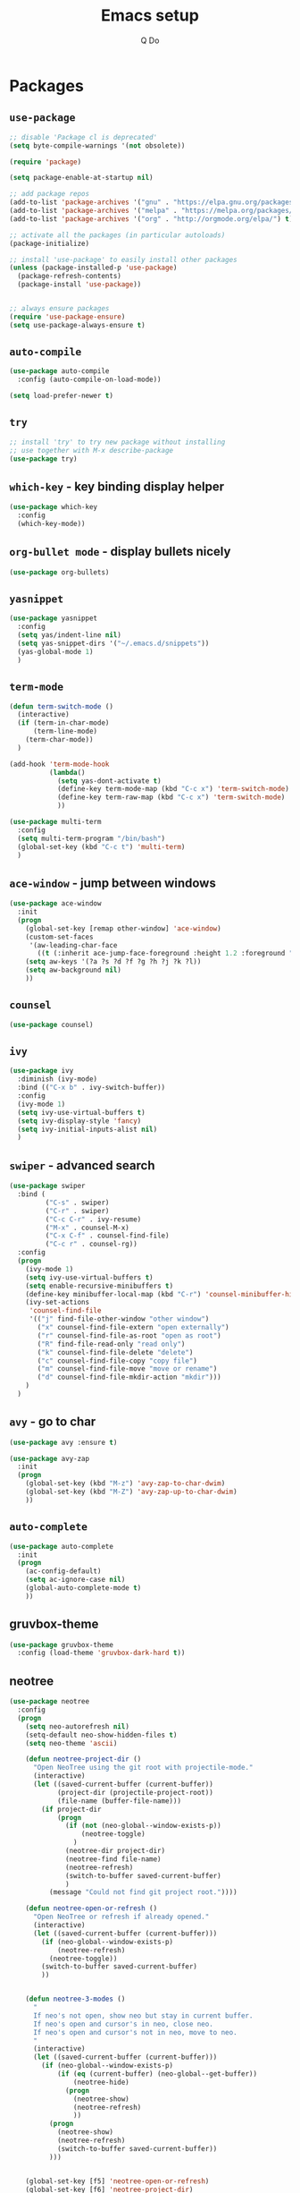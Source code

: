 #+STARTUP: hidestars content
#+TITLE: Emacs setup
#+AUTHOR: Q Do

* Packages
** =use-package=
   #+BEGIN_SRC emacs-lisp
     ;; disable 'Package cl is deprecated'
     (setq byte-compile-warnings '(not obsolete))

     (require 'package)

     (setq package-enable-at-startup nil)

     ;; add package repos
     (add-to-list 'package-archives '("gnu" . "https://elpa.gnu.org/packages/") t)
     (add-to-list 'package-archives '("melpa" . "https://melpa.org/packages/") t)
     (add-to-list 'package-archives '("org" . "http://orgmode.org/elpa/") t)

     ;; activate all the packages (in particular autoloads)
     (package-initialize)

     ;; install 'use-package' to easily install other packages
     (unless (package-installed-p 'use-package)
       (package-refresh-contents)
       (package-install 'use-package))


     ;; always ensure packages
     (require 'use-package-ensure)
     (setq use-package-always-ensure t)
   #+END_SRC

** =auto-compile=
   #+BEGIN_SRC emacs-lisp
     (use-package auto-compile
       :config (auto-compile-on-load-mode))

     (setq load-prefer-newer t)
   #+END_SRC

** =try=
   #+BEGIN_SRC emacs-lisp
     ;; install 'try' to try new package without installing
     ;; use together with M-x describe-package
     (use-package try)
   #+END_SRC

** =which-key= - key binding display helper
   #+BEGIN_SRC emacs-lisp
     (use-package which-key
       :config
       (which-key-mode))
   #+END_SRC

** =org-bullet mode= - display bullets nicely
   #+BEGIN_SRC emacs-lisp
     (use-package org-bullets)
   #+END_SRC

** =yasnippet=
   #+BEGIN_SRC emacs-lisp
     (use-package yasnippet
       :config
       (setq yas/indent-line nil)
       (setq yas-snippet-dirs '("~/.emacs.d/snippets"))
       (yas-global-mode 1)
       )
   #+END_SRC

** =term-mode=
   #+BEGIN_SRC emacs-lisp
     (defun term-switch-mode ()
       (interactive)
       (if (term-in-char-mode)
           (term-line-mode)
         (term-char-mode))
       )

     (add-hook 'term-mode-hook
               (lambda()
                 (setq yas-dont-activate t)
                 (define-key term-mode-map (kbd "C-c x") 'term-switch-mode)
                 (define-key term-raw-map (kbd "C-c x") 'term-switch-mode)
                 ))

     (use-package multi-term
       :config
       (setq multi-term-program "/bin/bash")
       (global-set-key (kbd "C-c t") 'multi-term)
       )
   #+END_SRC

** =ace-window= - jump between windows
   #+BEGIN_SRC emacs-lisp
     (use-package ace-window
       :init
       (progn
         (global-set-key [remap other-window] 'ace-window)
         (custom-set-faces
          '(aw-leading-char-face
            ((t (:inherit ace-jump-face-foreground :height 1.2 :foreground "#ff0000" :background "#ffffff")))))
         (setq aw-keys '(?a ?s ?d ?f ?g ?h ?j ?k ?l))
         (setq aw-background nil)
         ))
   #+END_SRC

** =counsel=
   #+BEGIN_SRC emacs-lisp
     (use-package counsel)
   #+END_SRC

** =ivy=
   #+BEGIN_SRC emacs-lisp
     (use-package ivy
       :diminish (ivy-mode)
       :bind (("C-x b" . ivy-switch-buffer))
       :config
       (ivy-mode 1)
       (setq ivy-use-virtual-buffers t)
       (setq ivy-display-style 'fancy)
       (setq ivy-initial-inputs-alist nil)
       )
   #+END_SRC

** =swiper= - advanced search
   #+BEGIN_SRC emacs-lisp
     (use-package swiper
       :bind (
              ("C-s" . swiper)
              ("C-r" . swiper)
              ("C-c C-r" . ivy-resume)
              ("M-x" . counsel-M-x)
              ("C-x C-f" . counsel-find-file)
              ("C-c r" . counsel-rg))
       :config
       (progn
         (ivy-mode 1)
         (setq ivy-use-virtual-buffers t)
         (setq enable-recursive-minibuffers t)
         (define-key minibuffer-local-map (kbd "C-r") 'counsel-minibuffer-history)
         (ivy-set-actions
          'counsel-find-file
          '(("j" find-file-other-window "other window")
            ("x" counsel-find-file-extern "open externally")
            ("r" counsel-find-file-as-root "open as root")
            ("R" find-file-read-only "read only")
            ("k" counsel-find-file-delete "delete")
            ("c" counsel-find-file-copy "copy file")
            ("m" counsel-find-file-move "move or rename")
            ("d" counsel-find-file-mkdir-action "mkdir")))
         )
       )
   #+END_SRC

** =avy= - go to char
   #+BEGIN_SRC emacs-lisp
     (use-package avy :ensure t)

     (use-package avy-zap
       :init
       (progn
         (global-set-key (kbd "M-z") 'avy-zap-to-char-dwim)
         (global-set-key (kbd "M-Z") 'avy-zap-up-to-char-dwim)
         ))
   #+END_SRC

** =auto-complete=
   #+BEGIN_SRC emacs-lisp
     (use-package auto-complete
       :init
       (progn
         (ac-config-default)
         (setq ac-ignore-case nil)
         (global-auto-complete-mode t)
         ))
   #+END_SRC

** gruvbox-theme
   #+BEGIN_SRC emacs-lisp
     (use-package gruvbox-theme
       :config (load-theme 'gruvbox-dark-hard t))
   #+END_SRC

** neotree
   #+BEGIN_SRC emacs-lisp
     (use-package neotree
       :config
       (progn
         (setq neo-autorefresh nil)
         (setq-default neo-show-hidden-files t)
         (setq neo-theme 'ascii)

         (defun neotree-project-dir ()
           "Open NeoTree using the git root with projectile-mode."
           (interactive)
           (let ((saved-current-buffer (current-buffer))
                 (project-dir (projectile-project-root))
                 (file-name (buffer-file-name)))
             (if project-dir
                 (progn
                   (if (not (neo-global--window-exists-p))
                       (neotree-toggle)
                     )
                   (neotree-dir project-dir)
                   (neotree-find file-name)
                   (neotree-refresh)
                   (switch-to-buffer saved-current-buffer)
                   )
               (message "Could not find git project root."))))

         (defun neotree-open-or-refresh ()
           "Open NeoTree or refresh if already opened."
           (interactive)
           (let ((saved-current-buffer (current-buffer)))
             (if (neo-global--window-exists-p)
                 (neotree-refresh)
               (neotree-toggle))
             (switch-to-buffer saved-current-buffer)
             ))


         (defun neotree-3-modes ()
           "
           If neo's not open, show neo but stay in current buffer.
           If neo's open and cursor's in neo, close neo.
           If neo's open and cursor's not in neo, move to neo.
           "
           (interactive)
           (let ((saved-current-buffer (current-buffer)))
             (if (neo-global--window-exists-p)
                 (if (eq (current-buffer) (neo-global--get-buffer))
                     (neotree-hide)
                   (progn
                     (neotree-show)
                     (neotree-refresh)
                     ))
               (progn
                 (neotree-show)
                 (neotree-refresh)
                 (switch-to-buffer saved-current-buffer))
               )))


         (global-set-key [f5] 'neotree-open-or-refresh)
         (global-set-key [f6] 'neotree-project-dir)
         (global-set-key [f7] 'neotree-3-modes)
         ))
   #+END_SRC

** =flycheck= - syntax checking
   #+BEGIN_SRC emacs-lisp
     (use-package flycheck)
   #+END_SRC

** =browse-kill-ring=
   #+BEGIN_SRC emacs-lisp
     (use-package browse-kill-ring
       :config (browse-kill-ring-default-keybindings))
   #+END_SRC

** =emmet-mode= - auto-complete for html and css
   #+BEGIN_SRC emacs-lisp
     (use-package emmet-mode)
   #+END_SRC

** projectile-mode
   #+BEGIN_SRC emacs-lisp
     (use-package projectile
       :config
       (progn
         (projectile-mode +1)
         (define-key projectile-mode-map (kbd "C-c p") 'projectile-command-map)
         (setq projectile-completion-system 'ivy)))
   #+END_SRC

** smartparens mode
   #+BEGIN_SRC emacs-lisp
     (use-package smartparens
       :config (require 'smartparens-config))
   #+END_SRC

** markdown-mode
   #+BEGIN_SRC emacs-lisp
     (use-package markdown-mode
       ;; Github-flavored markdown
       :commands gfm-mode

       :mode (("\\.md$" . gfm-mode))

       :config
       ;; don't change face in code block
       (custom-set-faces
        '(markdown-code-face ((t nil))))
       )
   #+END_SRC

** groovy-mode
   #+BEGIN_SRC emacs-lisp
     (use-package groovy-mode)
   #+END_SRC

** dockerfile-mode
   #+BEGIN_SRC emacs-lisp
     (use-package dockerfile-mode)
   #+END_SRC

** yaml-mode
   #+BEGIN_SRC emacs-lisp
     (use-package yaml-mode)
   #+END_SRC

** programming modes
   #+BEGIN_SRC emacs-lisp
     (use-package web-mode)
     (use-package php-mode)
     (use-package sml-mode)
     (use-package typescript-mode)

     (add-hook 'css-mode-hook
               (lambda ()
                 (emmet-mode)
                 (smartparens-mode)
                 (highlight-indentation-mode)
                 (auto-complete-mode)
                 ))

     (add-hook 'html-mode-hook
               (lambda ()
                 (emmet-mode)
                 (smartparens-mode)
                 (highlight-indentation-mode)
                 (auto-complete-mode)
                 ))

     (add-hook 'python-mode-hook
               (lambda ()
                 (setq tab-width 2)
                 (setq python-indent-offset 2)
                 (smartparens-mode)
                 (highlight-indentation-mode)
                 (auto-complete-mode)
                 ))

     (add-hook 'typescript-mode-hook
               (lambda ()
                 (setq typescript-indent-level 2)
                 (smartparens-mode)
                 (highlight-indentation-mode)
                 (auto-complete-mode)
                 ))

     (add-hook 'js-mode-hook
               (lambda()
                 (smartparens-mode)
                 (highlight-indentation-mode)
                 (auto-complete-mode)
                 ))

     (add-hook 'org-mode-hook
               (lambda ()
                 (org-bullets-mode 1)
                 (highlight-indentation-mode)
                 (auto-complete-mode)
                 ))

     (add-hook 'groovy-mode-hook
               (lambda ()
                 (smartparens-mode)
                 (highlight-indentation-mode)
                 (auto-complete-mode)
                 ))

     (add-hook 'java-mode-hook
               (lambda ()
                 (smartparens-mode)
                 (highlight-indentation-mode)
                 (auto-complete-mode)
                 ))

     (add-hook 'yaml-mode-hook
               (lambda ()
                 (smartparens-mode)
                 (highlight-indentation-mode)
                 (auto-complete-mode)
                 ))

     (add-hook 'sh-mode-hook
               (lambda ()
                 (smartparens-mode)
                 (highlight-indentation-mode)
                 (auto-complete-mode)
                 ))
   #+END_SRC

** htmlize
   #+BEGIN_SRC emacs-lisp
     (use-package htmlize :ensure t)
   #+END_SRC

** org-ac
   #+BEGIN_SRC emacs-lisp
     ;; (use-package org-ac
     ;;   :ensure t
     ;;   :init (progn
     ;;           (require 'org-ac)
     ;;           (org-ac/config-default)))
   #+END_SRC

** ag
   #+BEGIN_SRC emacs-lisp
     (use-package ag :ensure t)
   #+END_SRC

** highlight indentation
   #+BEGIN_SRC emacs-lisp
     (use-package highlight-indentation :ensure t)
   #+END_SRC

** magit
   #+BEGIN_SRC emacs-lisp
     (use-package magit :ensure t)
   #+END_SRC

* Native
** interface tweaks
   #+BEGIN_SRC emacs-lisp
     ;; prevent open tutorial window
     (setq inhibit-startup-message t)

     ;; shorten confirm answers
     (fset 'yes-or-no-p 'y-or-n-p)

     ;; auto revert buffer
     (global-auto-revert-mode t)

     (show-paren-mode 1)
     (column-number-mode 1)
     (global-subword-mode 1)

     ;; replace when highlighting/marking
     (delete-selection-mode 1)

     ;; font size for buffer
     (set-face-attribute 'default nil :height 200)

     ;; map C-x C-b to ibuffer
     (defalias 'list-buffers 'ibuffer-other-window)

     ;; don't ask when killing unmodified buffer
     (setq ibuffer-expert t)

     (setq kill-ring-max 333)

     ;; always use unix line ending
     (setq default-buffer-file-coding-system 'utf-8-unix)

     ;; always show line ending which is not unix
     (setq inhibit-eol-conversion t)

     ;; Great 'line wrap' alternative for presentation
     ;; (global-visual-line-mode)

     ;; Don't make any sound
     (setq ring-bell-function 'ignore)

     (setq gdb-many-windows t)
   #+END_SRC

** org-mode
   #+BEGIN_SRC emacs-lisp
     ;; don't allow blank line to collapse
     (setq org-cycle-separator-lines 1)

     ;; 'line wrap' for org-mode
     (setq org-startup-truncated nil)

     (setq org-hide-emphasis-markers t)

     (defun org-marker-toggle ()
       (interactive)
       (if org-hide-emphasis-markers
           (setq org-hide-emphasis-markers nil)
         (setq org-hide-emphasis-markers t))
       );

     (setq org-capture-templates
           '(
             ("l" "Link" entry (file+headline "~/Desktop/links.org" "Links")
              "* %^L %^g%?\n%T")
             ("t" "t" entry (file "~/Desktop/q.org")
              "* %?\n%i\n")
             ))

     ;; set tag indent to 0
     ;; C-u C-c C-q to apply tag change
     (setq org-tags-column 0)
   #+END_SRC

** window tweaks: default fullscreen, disable menubar & toolbar & scrollbar
   #+BEGIN_SRC emacs-lisp
     (menu-bar-mode -1)
     (tool-bar-mode -1)
     (scroll-bar-mode -1)


     ;; fullscreen mode - does not work with Mac
     ;; (add-to-list 'default-frame-alist '(fullscreen . maximized))

     ;; work both in Mac and Ubuntu
     ;; (toggle-frame-fullscreen)
     (toggle-frame-maximized)


     ;; open new buffer vertically
     (setq split-width-threshold 0)
     (setq split-height-threshold nil)
   #+END_SRC

** terminal emacs
   #+BEGIN_SRC emacs-lisp
     ;; highlight in terminal mode
     (transient-mark-mode t)

     ;; UI app has different PATH from shell
     (setenv "PATH" (concat "/Library/TeX/texbin:/usr/local/smlnj/bin:/usr/local/bin:" (getenv "PATH")))

     (add-to-list 'exec-path "/usr/local/bin")
     (add-to-list 'exec-path "/usr/local/smlnj/bin")
     (add-to-list 'exec-path "/Library/TeX/texbin")

     ;; (add-to-list 'load-path "~/.emacs.d/non-official-scripts/")
   #+END_SRC

** backup file
   #+BEGIN_SRC emacs-lisp
     ;; Handle .*~ backup files
     (setq backup-by-copying t)
     (setq backup-directory-alist '((".*" . "~/.saves/")))

     ;; Handle #*# auto-save files
     (setq auto-save-file-name-transforms '((".*" "~/.saves/" t)))
     (setq auto-save-list-file-prefix "~/.saves/")

     ;; Handle .# lock file
     (setq create-lockfiles nil)
   #+END_SRC

** tab
   #+BEGIN_SRC emacs-lisp
     ;; change tab to 2 spaces
     (setq-default c-basic-offset 2
                   js-indent-level 2
                   tab-width 2)

     (setq-default indent-tabs-mode nil)

     (global-set-key (kbd "TAB") 'tab-to-tab-stop)
   #+END_SRC

** ediff
   #+BEGIN_SRC emacs-lisp
     (setq ediff-window-setup-function 'ediff-setup-windows-plain)
     (setq ediff-split-window-function 'split-window-horizontally)
     (setq ediff-make-buffers-readonly-at-startup t)
   #+END_SRC

** tramp
   #+BEGIN_SRC emacs-lisp
     ;; speed up tramp
     (setq remote-file-name-inhibit-cache nil)

     (setq vc-ignore-dir-regexp
           (format "%s\\|%s"
                         vc-ignore-dir-regexp
                         tramp-file-name-regexp))

     (setq tramp-verbose 0)
   #+END_SRC

* Custom functions

** Assign mode based on file extension
   #+BEGIN_SRC emacs-lisp
     ;; assign mode based on file extension
     (add-to-list 'auto-mode-alist '("\\.shl\\'" . shell-script-mode))
     (add-to-list 'auto-mode-alist '("\\.sqr\\'" . sql-mode))
     (add-to-list 'auto-mode-alist '("\\.pc\\'" . c-mode))
     (add-to-list 'auto-mode-alist '("\\.blade.php\\'" . web-mode))
     (add-to-list 'auto-mode-alist '("\\.yml\\'" . yaml-mode))
     (add-to-list 'auto-mode-alist '("Dockerfile\\'" . dockerfile-mode))
     (add-to-list 'auto-mode-alist '("\\.\\(org\\|org_archive\\|txt\\)$" . org-mode))
     (add-to-list 'auto-mode-alist '("\\.inc\\'" . php-mode))
   #+END_SRC

** tranpose lines
   #+BEGIN_SRC emacs-lisp
     (defun move-line-up ()
       "Move up the current line."
       (interactive)
       (let ((this-column (current-column)))
         (transpose-lines 1)
         (forward-line -2)
         (move-to-column this-column)
         (indent-according-to-mode)))

     (defun move-line-down ()
       "Move down the current line."
       (interactive)
       (let ((this-column (current-column)))
         (forward-line 1)
         (transpose-lines 1)
         (forward-line -1)
         (move-to-column this-column)
         (indent-according-to-mode)))
   #+END_SRC

** camel to underscore
   #+BEGIN_SRC emacs-lisp
     (defun camel-to-underscore ()
       (interactive)
       (progn
         (replace-regexp
          "\\([A-Z]\\)" "_\\1"
          nil
          (region-beginning)
          (region-end))
         (downcase-region
          (region-beginning)
          (region-end))))
   #+END_SRC

** switch to minibuffer
   #+BEGIN_SRC emacs-lisp
     (defun switch-to-minibuffer ()
       "Switch to minibuffer window."
       (interactive)
       (if (active-minibuffer-window)
           (select-window (active-minibuffer-window))
         (error "Minibuffer is not active")))
   #+END_SRC

** indent buffer
   #+BEGIN_SRC emacs-lisp
     (defun indent-buffer ()
       (interactive)
       (save-excursion
         (indent-region (point-min) (point-max) nil)
         (delete-trailing-whitespace)
         ))
   #+END_SRC

** key bindings
   #+BEGIN_SRC emacs-lisp
     (global-set-key [(meta down)] 'move-line-down)
     (global-set-key [(meta up)] 'move-line-up)

     (global-set-key (kbd "M-n") (kbd "C-u 1 C-v"))
     (global-set-key (kbd "M-p") (kbd "C-u 1 M-v"))

     (global-set-key (kbd "C-c o") 'switch-to-minibuffer)
     (global-set-key (kbd "C-M-\\") 'indent-buffer)

     ;; alternate between 1 space, no space and orginal spacing
     (global-set-key (kbd "M-SPC") 'cycle-spacing)

     ;; org-mode
     (global-set-key (kbd "C-c l") 'org-store-link)
     (global-set-key (kbd "C-c a") 'org-agenda)
     (global-set-key (kbd "C-c b") 'org-iswitchb)
     (global-set-key (kbd "C-c c") 'org-capture)

     ;; shortcut for refresh buffer
     (global-set-key (kbd "C-c g") 'revert-buffer)

     (global-set-key (kbd "C-;") 'avy-goto-char)
     (global-set-key (kbd "C-M-;") 'avy-goto-char-2)

     (global-set-key (kbd "C-x g") 'magit-status)
   #+END_SRC

** mode line format
   #+BEGIN_SRC emacs-lisp
     (set-face-attribute 'mode-line nil
                         :background "#353644"
                         :foreground "white"
                         :height 200
                         :box '(:line-width 8 :color "#353644")
                         :overline nil
                         :underline nil)

     (set-face-attribute 'mode-line-inactive nil
                         :background "#565063"
                         :foreground "white"
                         :height 200
                         :box '(:line-width 8 :color "#565063")
                         :overline nil
                         :underline nil)

     (setq-default mode-line-format
                   (list

                    ;; day and time - don't need date time that much, especially in multiple buffers
                    ;; '(:eval (propertize (format-time-string " %b %d %H:%M ")
                    ;;                     'face 'font-lock-builtin-face))

                    ;; the buffer name; the file name as a tool tip
                    '(:eval (propertize " %b "
                                        'face
                                        (let ((face (buffer-modified-p)))
                                          (if face 'font-lock-warning-face
                                            '(:foreground "light green")))
                                        'help-echo (buffer-file-name)))

                    ;; line and column
                    " (" ;; '%02' to set to 2 chars at least; prevents flickering
                    (propertize "%01l" 'face 'font-lock-keyword-face) ","
                    (propertize "%01C" 'face 'font-lock-keyword-face)
                    ") "

                    ;; relative position, size of file
                    " ["
                    (propertize "%p" 'face 'font-lock-constant-face) ;; % above top
                    "] "

                    (propertize " %Z%*%+ " 'face 'font-lock-constant-face)

                    ;; spaces to align right
                    '(:eval (propertize
                             " " 'display
                             `((space :align-to (- (+ right right-fringe right-margin)
                                                   ,(+ 2 (string-width mode-name)))))))

                    (propertize " %m " 'face 'font-lock-string-face)

                    ))
   #+END_SRC
